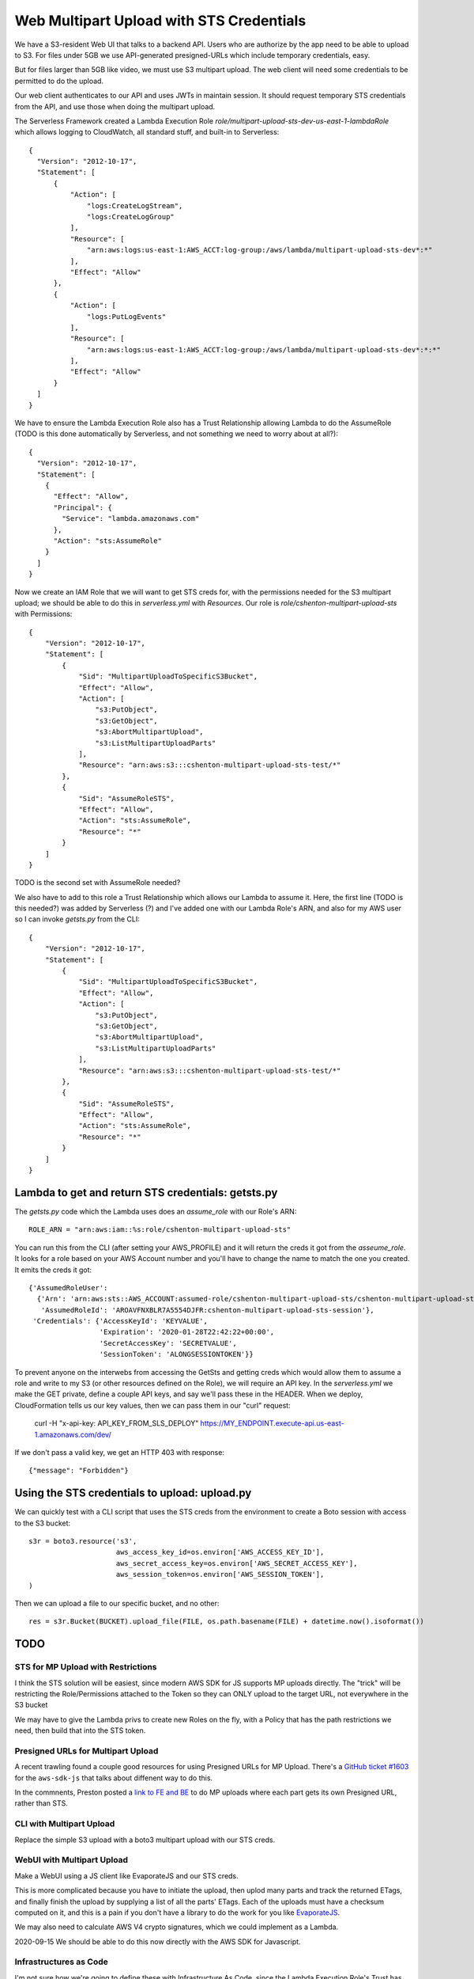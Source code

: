 ===========================================
 Web Multipart Upload with STS Credentials
===========================================

We have a S3-resident Web UI that talks to a backend API. Users who
are authorize by the app need to be able to upload to S3. For files
under 5GB we use API-generated presigned-URLs which include temporary
credentials, easy.

But for files larger than 5GB like video, we must use S3 multipart
upload. The web client will need some credentials to be permitted to do
the upload.

Our web client authenticates to our API and uses JWTs in maintain
session. It should request temporary STS credentials from the API, and
use those when doing the multipart upload.

The Serverless Framework created a Lambda Execution Role
`role/multipart-upload-sts-dev-us-east-1-lambdaRole` which allows
logging to CloudWatch, all standard stuff, and built-in to
Serverless::

  {
    "Version": "2012-10-17",
    "Statement": [
        {
            "Action": [
                "logs:CreateLogStream",
                "logs:CreateLogGroup"
            ],
            "Resource": [
                "arn:aws:logs:us-east-1:AWS_ACCT:log-group:/aws/lambda/multipart-upload-sts-dev*:*"
            ],
            "Effect": "Allow"
        },
        {
            "Action": [
                "logs:PutLogEvents"
            ],
            "Resource": [
                "arn:aws:logs:us-east-1:AWS_ACCT:log-group:/aws/lambda/multipart-upload-sts-dev*:*:*"
            ],
            "Effect": "Allow"
        }
    ]
  }

We have to ensure the Lambda Execution Role also has a Trust
Relationship allowing Lambda to do the AssumeRole (TODO is this done
automatically by Serverless, and not something we need to worry about
at all?)::

  {
    "Version": "2012-10-17",
    "Statement": [
      {
        "Effect": "Allow",
        "Principal": {
          "Service": "lambda.amazonaws.com"
        },
        "Action": "sts:AssumeRole"
      }
    ]
  }

Now we create an IAM Role that we will want to get STS creds for, with
the permissions needed for the S3 multipart upload; we should be able
to do this in `serverless.yml` with `Resources`. Our role is
`role/cshenton-multipart-upload-sts` with Permissions::

  {
      "Version": "2012-10-17",
      "Statement": [
          {
              "Sid": "MultipartUploadToSpecificS3Bucket",
              "Effect": "Allow",
              "Action": [
                  "s3:PutObject",
                  "s3:GetObject",
                  "s3:AbortMultipartUpload",
                  "s3:ListMultipartUploadParts"
              ],
              "Resource": "arn:aws:s3:::cshenton-multipart-upload-sts-test/*"
          },
          {
              "Sid": "AssumeRoleSTS",
              "Effect": "Allow",
              "Action": "sts:AssumeRole",
              "Resource": "*"
          }
      ]
  }

TODO is the second set with AssumeRole needed?

We also have to add to this role a Trust Relationship which allows our
Lambda to assume it. Here, the first line (TODO is this needed?) was
added by Serverless (?) and I've added one with our Lambda Role's ARN,
and also for my AWS user so I can invoke `getsts.py` from the CLI::

  {
      "Version": "2012-10-17",
      "Statement": [
          {
              "Sid": "MultipartUploadToSpecificS3Bucket",
              "Effect": "Allow",
              "Action": [
                  "s3:PutObject",
                  "s3:GetObject",
                  "s3:AbortMultipartUpload",
                  "s3:ListMultipartUploadParts"
              ],
              "Resource": "arn:aws:s3:::cshenton-multipart-upload-sts-test/*"
          },
          {
              "Sid": "AssumeRoleSTS",
              "Effect": "Allow",
              "Action": "sts:AssumeRole",
              "Resource": "*"
          }
      ]
  }  


Lambda to get and return STS credentials: getsts.py
===================================================

The `getsts.py` code which the Lambda uses does an `assume_role` with
our Role's ARN::

  ROLE_ARN = "arn:aws:iam::%s:role/cshenton-multipart-upload-sts"

You can run this from the CLI (after setting your AWS_PROFILE) and it
will return the creds it got from the `asseume_role`. It looks for a
role based on your AWS Account number and you'll have to change the
name to match the one you created.  It emits the creds it got::

  {'AssumedRoleUser':
    {'Arn': 'arn:aws:sts::AWS_ACCOUNT:assumed-role/cshenton-multipart-upload-sts/cshenton-multipart-upload-sts-session',
     'AssumedRoleId': 'AROAVFNXBLR7A5554DJFR:cshenton-multipart-upload-sts-session'},
   'Credentials': {'AccessKeyId': 'KEYVALUE',
                   'Expiration': '2020-01-28T22:42:22+00:00',
                   'SecretAccessKey': 'SECRETVALUE',
                   'SessionToken': 'ALONGSESSIONTOKEN'}}

To prevent anyone on the interwebs from accessing the GetSts and
getting creds which would allow them to assume a role and write to my
S3 (or other resources defined on the Role), we will require an API
key.  In the `serverless.yml` we make the GET private, define a couple
API keys, and say we'll pass these in the HEADER. When we deploy,
CloudFormation tells us our key values, then we can pass them in our
"curl" request:

  curl -H "x-api-key: API_KEY_FROM_SLS_DEPLOY" https://MY_ENDPOINT.execute-api.us-east-1.amazonaws.com/dev/

If we don't pass a valid key, we get an HTTP 403 with response::

  {"message": "Forbidden"}


Using the STS credentials to upload: upload.py
==============================================

We can quickly test with a CLI script that uses the STS creds from the
environment to create a Boto session with access to the S3 bucket::

  s3r = boto3.resource('s3',
                       aws_access_key_id=os.environ['AWS_ACCESS_KEY_ID'],
                       aws_secret_access_key=os.environ['AWS_SECRET_ACCESS_KEY'],
                       aws_session_token=os.environ['AWS_SESSION_TOKEN'],
  )

Then we can upload a file to our specific bucket, and no other::

  res = s3r.Bucket(BUCKET).upload_file(FILE, os.path.basename(FILE) + datetime.now().isoformat())



TODO
====

STS for MP Upload with Restrictions
-----------------------------------

I think the STS solution will be easiest, since modern AWS SDK for JS
supports MP uploads directly. The "trick" will be restricting the
Role/Permissions attached to the Token so they can ONLY upload to the
target URL, not everywhere in the S3 bucket

We may have to give the Lambda privs to create new Roles on the fly,
with a Policy that has the path restrictions we need, then build that
into the STS token.

Presigned URLs for Multipart Upload
-----------------------------------

A recent trawling found a couple good resources for using Presigned
URLs for MP Upload. There's a `GitHub ticket #1603
<https://github.com/aws/aws-sdk-js/issues/1603#issuecomment-441926007>`_
for the ``aws-sdk-js`` that talks about diffenent way to do this.

In the commnents, Preston posted a `link to FE and BE
<https://github.com/prestonlimlianjie/aws-s3-multipart-presigned-upload>`_
to do MP uploads where each part gets its own Presigned URL, rather than STS.

CLI with Multipart Upload
-------------------------

Replace the simple S3 upload with a boto3 multipart upload with our STS creds.

WebUI with Multipart Upload
---------------------------

Make a WebUI using a JS client like EvaporateJS and our STS creds.

This is more complicated because you have to initiate the upload, then
uplod many parts and track the returned ETags, and finally finish the
upload by supplying a list of all the parts' ETags. Each of the
uploads must have a checksum computed on it, and this is a pain if you
don't have a library to do the work for you like `EvaporateJS
<https://github.com/TTLabs/EvaporateJS>`_.

We may also need to calculate AWS V4 crypto signatures, which we could
implement as a Lambda.

2020-09-15 We should be able to do this now directly with the AWS SDK for Javascript.


Infrastructures as Code
-----------------------

I'm not sure how we're going to define these with Infrastructure As
Code, since the Lambda Execution Role's Trust has to specify the
Lambda ARN, and it seems we have to spec the execution role in the
Lambda definition -- circular dependency. More later.

Security Concerns
-----------------

A policy specifying write access to `bucketname/*` is too broad, it
would allow anyone with the creds to write anywhere in our bucket,
perhaps overwriting other users' uploads. The `docs suggest it may be
possible to submit a inline "session policy"
<https://docs.aws.amazon.com/cli/latest/reference/sts/assume-role.html>`_. If
so, we could at runtime return a restricted S3 location like
`bucketname/upload/USERNAME/FILENAME` to limit where they can write,
similar to S3 presigned URLs do.

Too Many Roles, Who Created?
----------------------------

In Console our stack creates
* IamRoleCusomResourcesLambdaExecution: multiprt-upload-sts-dev-IamRoleCustomResourcesLam-F494D65621DH (AttachRolePolicy, apig:Get/Patch)
* LamRoleLambdaExecution: multipart-upload-sts-dev-us-east-1-lambdaRole (createLogGroup/Stream)
* MultipartUploadRole:	lambda-multipart-upload-sts (Policy=S3-multipart-uploads assumerole, Putobject ourS3.../*)
